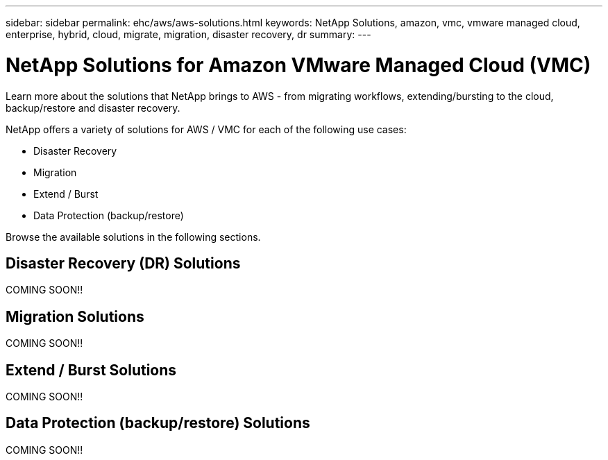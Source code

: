 ---
sidebar: sidebar
permalink: ehc/aws/aws-solutions.html
keywords: NetApp Solutions, amazon, vmc, vmware managed cloud, enterprise, hybrid, cloud, migrate, migration, disaster recovery, dr
summary:
---

= NetApp Solutions for Amazon VMware Managed Cloud (VMC)
:hardbreaks:
:nofooter:
:icons: font
:linkattrs:
:imagesdir: ./../../media/

[.lead]
Learn more about the solutions that NetApp brings to AWS - from migrating workflows, extending/bursting to the cloud, backup/restore and disaster recovery.

NetApp offers a variety of solutions for AWS / VMC for each of the following use cases:

[options="compact"]
* Disaster Recovery
* Migration
* Extend / Burst
* Data Protection (backup/restore)

Browse the available solutions in the following sections.

== Disaster Recovery (DR) Solutions

COMING SOON!!

== Migration Solutions

COMING SOON!!

== Extend / Burst Solutions

COMING SOON!!

== Data Protection (backup/restore) Solutions

COMING SOON!!
